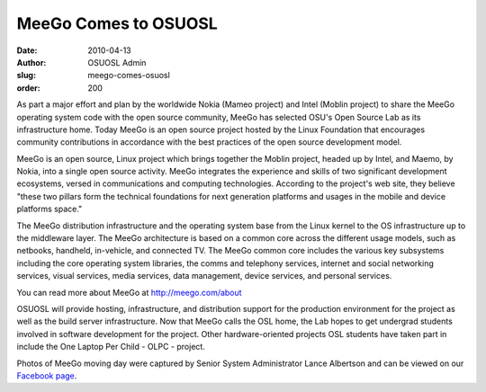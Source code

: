MeeGo Comes to OSUOSL
=====================
:date: 2010-04-13
:author: OSUOSL Admin
:slug: meego-comes-osuosl
:order: 200

As part a major effort and plan by the worldwide Nokia (Mameo project) and Intel
(Moblin project) to share the MeeGo operating system code with the open source
community, MeeGo has selected OSU's Open Source Lab as its infrastructure home.
Today MeeGo is an open source project hosted by the Linux Foundation that
encourages community contributions in accordance with the best practices of the
open source development model.

MeeGo is an open source, Linux project which brings together the Moblin project,
headed up by Intel, and Maemo, by Nokia, into a single open source activity.
MeeGo integrates the experience and skills of two significant development
ecosystems, versed in communications and computing technologies. According to
the project's web site, they believe "these two pillars form the technical
foundations for next generation platforms and usages in the mobile and device
platforms space."

The MeeGo distribution infrastructure and the operating system base from the
Linux kernel to the OS infrastructure up to the middleware layer. The MeeGo
architecture is based on a common core across the different usage models, such
as netbooks, handheld, in-vehicle, and connected TV. The MeeGo common core
includes the various key subsystems including the core operating system
libraries, the comms and telephony services, internet and social networking
services, visual services, media services, data management, device services, and
personal services.

You can read more about MeeGo at http://meego.com/about

OSUOSL will provide hosting, infrastructure, and distribution support for the
production environment for the project as well as the build server
infrastructure. Now that MeeGo calls the OSL home, the Lab hopes to get
undergrad students involved in software development for the project. Other
hardware-oriented projects OSL students have taken part in include the One
Laptop Per Child - OLPC - project.

Photos of MeeGo moving day were captured by Senior System Administrator Lance
Albertson and can be viewed on our `Facebook page`_.

.. _Facebook page: http://www.facebook.com/album.php?aid=161139&id=9136692949&ref=mf
